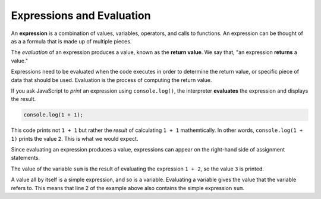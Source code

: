 Expressions and Evaluation
==========================

.. index:: ! expression

An **expression** is a combination of values, variables, operators, and calls to functions. An expression can be thought of as a a formula that is made up of multiple pieces. 

.. index::
   pair: expression; evaluation
   pair: expression; return value

.. index:: ! returns

The *evaluation* of an expression produces a value, known as the **return value**. We say that, "an expression **returns** a value."

Expressions need to be evaluated when the code executes in order to determine the return value, or specific piece of data that should be used. Evaluation is the process of computing the return value.

If you ask JavaScript to *print* an expression using ``console.log()``, the interpreter **evaluates** the expression and displays the result.

.. sourcecode:: js

    console.log(1 + 1);

This code prints not ``1 + 1`` but rather the *result* of calculating ``1 + 1`` mathemtically. In other words, ``console.log(1 + 1)`` prints the value ``2``. This is what we would expect.

Since evaluating an expression produces a value, expressions can appear on the right-hand side of assignment statements. 

.. sourcecode:: js
   :linenos:

   let sum = 1 + 2;
   console.log(sum);

The value of the variable ``sum`` is the result of evaluating the expression ``1 + 2``, so the value ``3`` is printed.

A value all by itself is a simple expression, and so is a variable. Evaluating a variable gives the value that the variable refers to. This means that line 2 of the example above also contains the simple expression ``sum``.
